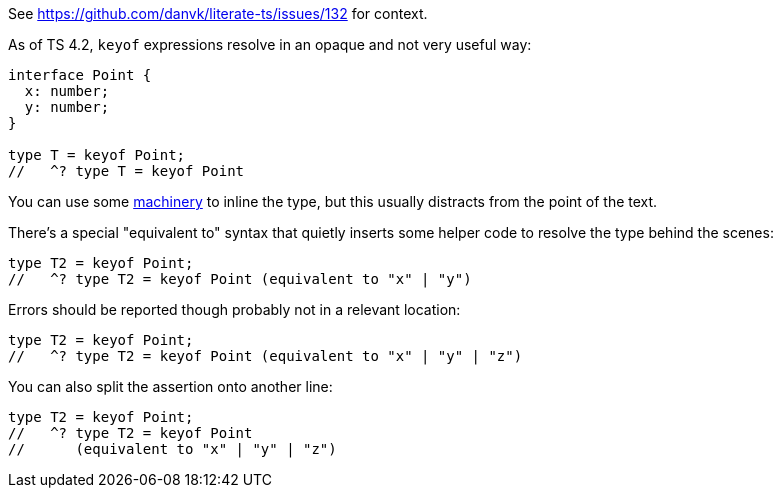 See https://github.com/danvk/literate-ts/issues/132 for context.

As of TS 4.2, `keyof` expressions resolve in an opaque and not very useful way:

// verifier:prepend-to-following
[source,ts]
----
interface Point {
  x: number;
  y: number;
}

type T = keyof Point;
//   ^? type T = keyof Point
----

You can use some https://effectivetypescript.com/2022/02/25/gentips-4-display/[machinery] to inline the type, but this usually distracts from the point of the text.

There's a special "equivalent to" syntax that quietly inserts some helper code to resolve the type behind the scenes:

[source,ts]
----
type T2 = keyof Point;
//   ^? type T2 = keyof Point (equivalent to "x" | "y")
----

Errors should be reported though probably not in a relevant location:

[source,ts]
----
type T2 = keyof Point;
//   ^? type T2 = keyof Point (equivalent to "x" | "y" | "z")
----

You can also split the assertion onto another line:

[source,ts]
----
type T2 = keyof Point;
//   ^? type T2 = keyof Point
//      (equivalent to "x" | "y" | "z")
----

